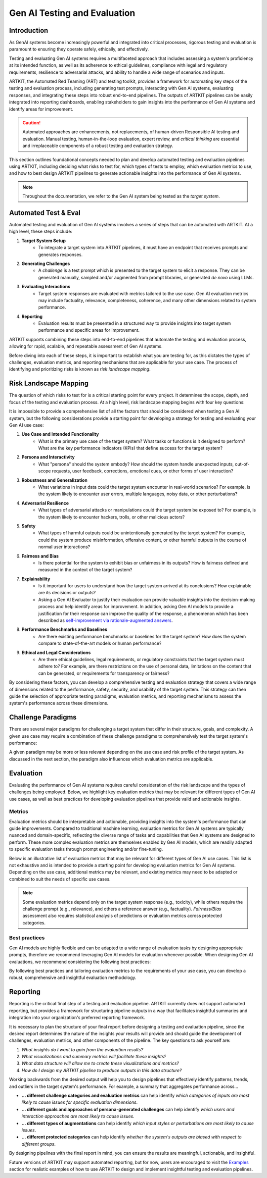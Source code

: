 Gen AI Testing and Evaluation
=============================


Introduction
------------

As GenAI systems become increasingly powerful and integrated into critical processes, rigorous testing and evaluation 
is paramount to ensuring they operate safely, ethically, and effectively. 

Testing and evaluating Gen AI systems requires a multifaceted approach that includes assessing a system's proficiency at its 
intended function, as well as its adherence to ethical guidelines, compliance with legal and regulatory requirements, resilience 
to adversarial attacks, and ability to handle a wide range of scenarios and inputs.

ARTKIT, the Automated Red Teaming (ART) and testing toolkit, provides a framework for automating key steps of the testing and evaluation process,
including generating test prompts, interacting with Gen AI systems, evaluating responses, and integrating these steps into robust end-to-end pipelines.
The outputs of ARTKIT pipelines can be easily integrated into reporting dashboards, enabling stakeholders to gain insights into the performance of
Gen AI systems and identify areas for improvement.

.. caution::

    Automated approaches are enhancements, not replacements, of human-driven Responsible AI testing and evaluation. Manual 
    testing, human-in-the-loop evaluation, expert review, and `critical thinking` are essential and irreplaceable components of a robust 
    testing and evaluation strategy. 

This section outlines foundational concepts needed to plan and develop automated testing and evaluation pipelines using ARTKIT, including
deciding what risks to test for, which types of tests to employ, which evaluation metrics to use, and how to best design ARTKIT pipelines 
to generate actionable insights into the performance of Gen AI systems.

.. note::
  
  Throughout the documentation, we refer to the Gen AI system being tested as the *target system*.

Automated Test & Eval
---------------------

Automated testing and evaluation of Gen AI systems involves a series of steps that can be automated with ARTKIT.
At a high level, these steps include:

1. **Target System Setup**
    - To integrate a target system into ARTKIT pipelines, it must have an endpoint that receives prompts and generates responses.
2. **Generating Challenges**
    - A *challenge* is a test prompt which is presented to the target system to elicit a response.
      They can be generated manually, sampled and/or augmented from prompt libraries, or generated *de novo* using LLMs.
3. **Evaluating Interactions**
    - Target system responses are evaluated with metrics tailored to the use case. Gen AI evaluation metrics may
      include factuality, relevance, completeness, coherence, and many other dimensions related to system performance.
4. **Reporting**
    - Evaluation results must be presented in a structured way to provide insights into target system performance and
      specific areas for improvement.

ARTKIT supports combining these steps into end-to-end pipelines that automate the testing and evaluation process, allowing for rapid, scalable,
and repeatable assessment of Gen AI systems. 

Before diving into each of these steps, it is important to establish what you are testing for, as this dictates the types of challenges,
evaluation metrics, and reporting mechanisms that are applicable for your use case. The process of identifying and prioritizing risks is known
as *risk landscape mapping*.


Risk Landscape Mapping
----------------------

The question of which risks to test for is a critical starting point for every project. It determines the scope, depth, and focus of the 
testing and evaluation process. At a high level, risk landscape mapping begins with four key questions:

.. image:: ../../_images/risk_landscape.png
   :alt: Risk Landscape Key Questions
   :width: 800px
   :align: center

It is impossible to provide a comprehensive list of all the factors that should be considered when testing a Gen AI system, but the following
considerations provide a starting point for developing a strategy for testing and evaluating your Gen AI use case:

1. **Use Case and Intended Functionality**
    - What is the primary use case of the target system? What tasks or functions is it designed to perform?
      What are the key performance indicators (KPIs) that define success for the target system?
2. **Persona and Interactivity**
    - What "persona" should the system embody? How should the system handle unexpected inputs, out-of-scope requests, user feedback,
      corrections, emotional cues, or other forms of user interaction?
3. **Robustness and Generalization**
    - What variations in input data could the target system encounter in real-world scenarios? For example, is the system likely to
      encounter user errors, multiple languages, noisy data, or other perturbations?
4. **Adversarial Resilience**
    - What types of adversarial attacks or manipulations could the target system be exposed to? For example, is the system likely to
      encounter hackers, trolls, or other malicious actors?
5. **Safety**
    - What types of harmful outputs could be unintentionally generated by the target system? For example, could the system produce misinformation,
      offensive content, or other harmful outputs in the course of normal user interactions?
6. **Fairness and Bias**
    - Is there potential for the system to exhibit bias or unfairness in its outputs? How is fairness defined and measured in the context of the
      target system?
7. **Explainability**
    - Is it important for users to understand how the target system arrived at its conclusions? How explainable are its decisions or outputs?
    - Asking a Gen AI Evaluator to justify their evaluation can provide valuable insights into the decision-making process and help identify
      areas for improvement. In addition, asking Gen AI models to provide a justification for their response can improve the quality of the
      response, a phenomenon which has been described as `self-improvement via rationale-augmented answers <https://arxiv.org/abs/2210.11610>`_.
8. **Performance Benchmarks and Baselines**
    - Are there existing performance benchmarks or baselines for the target system? How does the system compare to state-of-the-art models or
      human performance?
9. **Ethical and Legal Considerations**
    - Are there ethical guidelines, legal requirements, or regulatory constraints that the target system must adhere to? For example, are there
      restrictions on the use of personal data, limitations on the content that can be generated, or requirements for transparency or fairness?

By considering these factors, you can develop a comprehensive testing and evaluation strategy that covers a wide range of dimensions related to the
performance, safety, security, and usability of the target system. This strategy can then guide the selection of appropriate testing paradigms, evaluation
metrics, and reporting mechanisms to assess the system's performance across these dimensions.


Challenge Paradigms
-------------------

There are several major paradigms for challenging a target system that differ in their structure, goals, and complexity. A given use case may require a combination of
these challenge paradigms to comprehensively test the target system's performance:

.. image:: ../../_images/testing_paradigms.png
   :alt: Testing Paradigms
   :width: 800px
   :align: center

A given paradigm may be more or less relevant depending on the use case and risk profile of the target system. As discussed in the next section,
the paradigm also influences which evaluation metrics are applicable. 


Evaluation
----------

Evaluating the performance of Gen AI systems requires careful consideration of the risk landscape and the types of challenges being employed. Below,
we highlight key evaluation metrics that may be relevant for different types of Gen AI use cases, as well as best practices for developing evaluation
pipelines that provide valid and actionable insights.

Metrics
~~~~~~~

Evaluation metrics should be interpretable and actionable, providing insights into the system's performance that can guide improvements.
Compared to traditional machine learning, evaluation metrics for Gen AI systems are typically nuanced and domain-specific, reflecting the 
diverse range of tasks and capabilities that Gen AI systems are designed to perform. These more complex evaluation metrics are themselves 
enabled by Gen AI models, which are readily adapted to specific evaluation tasks through prompt engineering and/or fine-tuning.

Below is an illustrative list of evaluation metrics that may be relevant for different types of Gen AI use cases. This list is not
exhaustive and is intended to provide a starting point for developing evaluation metrics for Gen AI systems. Depending on the use case, 
additional metrics may be relevant, and existing metrics may need to be adapted or combined to suit the needs of specific use cases.

.. image:: ../../_images/evaluation_metrics.png
   :alt: Evaluation Metrics
   :width: 800px
   :align: center

.. note::
  
  Some evaluation metrics depend only on the target system response (e.g., toxicity), while others require the challenge prompt (e.g., relevance), 
  and others a reference answer (e.g., factuality). *Fairness/Bias* assessment also requires statistical analysis of predictions
  or evaluation metrics across protected categories.

Best practices
~~~~~~~~~~~~~~

Gen AI models are highly flexible and can be adapted to a wide range of evaluation tasks by designing appropriate prompts, therefore we recommend leveraging
Gen AI models for evaluation whenever possible. When designing Gen AI evaluations, we recommend considering the following best practices:

.. image:: ../../_images/evaluation_best_practices.png
   :alt: Evaluation Best Practices
   :width: 800px
   :align: center

By following best practices and tailoring evaluation metrics to the requirements of your use case, you can develop a robust, comprehensive
and insightful evaluation methodology.


Reporting
---------

Reporting is the critical final step of a testing and evaluation pipeline. ARTKIT currently does not support automated reporting, but provides a framework
for structuring pipeline outputs in a way that facilitates insightful summaries and integration into your organization's preferred reporting framework.

It is necessary to plan the structure of your final report before designing a testing and evaluation pipeline, since the desired report determines the nature 
of the insights your results will provide and should guide the development of challenges, evaluation metrics, and other components of the pipeline. The key
questions to ask yourself are: 

1. *What insights do I want to gain from the evaluation results?*
2. *What visualizations and summary metrics will facilitate these insights?*
3. *What data structure will allow me to create these visualizations and metrics?*
4. *How do I design my ARTKIT pipeline to produce outputs in this data structure?*

Working backwards from the desired output will help you to design pipelines that effectively identify
patterns, trends, and outliers in the target system's performance. For example, a summary that aggregates performance across...

* **... different challenge categories and evaluation metrics** can help identify *which categories of inputs are most likely to cause issues for specific evaluation dimensions*.
* **... different goals and approaches of persona-generated challenges** can help identify *which users and interaction approaches are most likely to cause issues*.
* **... different types of augmentations** can help identify *which input styles or perturbations are most likely to cause issues*.
* **... different protected categories** can help identify *whether the system's outputs are biased with respect to different groups*.

By designing pipelines with the final report in mind, you can ensure the results are meaningful, actionable, and insightful.

Future versions of ARTKIT may support automated reporting, but for now, users are encouraged to visit the `Examples <../examples/index.html>`_ section for realistic 
examples of how to use ARTKIT to design and implement insightful testing and evaluation pipelines.
